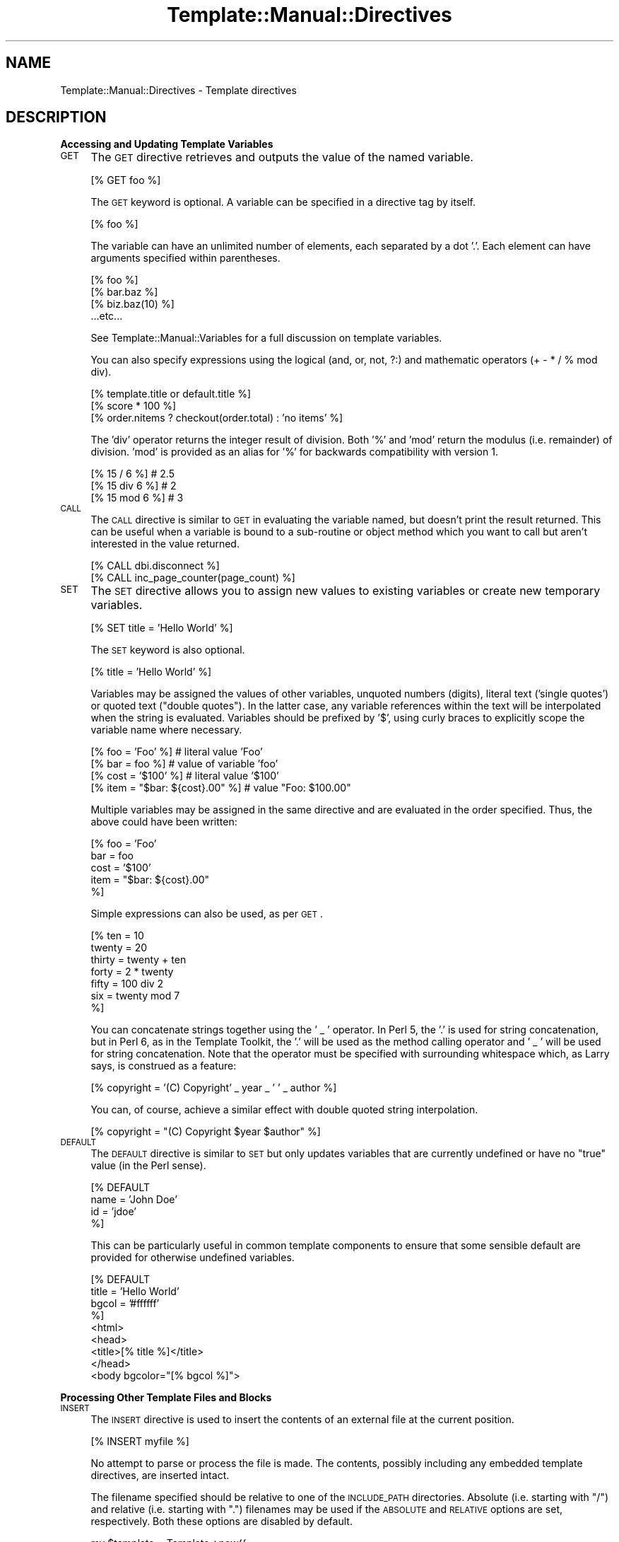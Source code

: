 .\" Automatically generated by Pod::Man 2.12 (Pod::Simple 3.05)
.\"
.\" Standard preamble:
.\" ========================================================================
.de Sh \" Subsection heading
.br
.if t .Sp
.ne 5
.PP
\fB\\$1\fR
.PP
..
.de Sp \" Vertical space (when we can't use .PP)
.if t .sp .5v
.if n .sp
..
.de Vb \" Begin verbatim text
.ft CW
.nf
.ne \\$1
..
.de Ve \" End verbatim text
.ft R
.fi
..
.\" Set up some character translations and predefined strings.  \*(-- will
.\" give an unbreakable dash, \*(PI will give pi, \*(L" will give a left
.\" double quote, and \*(R" will give a right double quote.  \*(C+ will
.\" give a nicer C++.  Capital omega is used to do unbreakable dashes and
.\" therefore won't be available.  \*(C` and \*(C' expand to `' in nroff,
.\" nothing in troff, for use with C<>.
.tr \(*W-
.ds C+ C\v'-.1v'\h'-1p'\s-2+\h'-1p'+\s0\v'.1v'\h'-1p'
.ie n \{\
.    ds -- \(*W-
.    ds PI pi
.    if (\n(.H=4u)&(1m=24u) .ds -- \(*W\h'-12u'\(*W\h'-12u'-\" diablo 10 pitch
.    if (\n(.H=4u)&(1m=20u) .ds -- \(*W\h'-12u'\(*W\h'-8u'-\"  diablo 12 pitch
.    ds L" ""
.    ds R" ""
.    ds C` ""
.    ds C' ""
'br\}
.el\{\
.    ds -- \|\(em\|
.    ds PI \(*p
.    ds L" ``
.    ds R" ''
'br\}
.\"
.\" If the F register is turned on, we'll generate index entries on stderr for
.\" titles (.TH), headers (.SH), subsections (.Sh), items (.Ip), and index
.\" entries marked with X<> in POD.  Of course, you'll have to process the
.\" output yourself in some meaningful fashion.
.if \nF \{\
.    de IX
.    tm Index:\\$1\t\\n%\t"\\$2"
..
.    nr % 0
.    rr F
.\}
.\"
.\" Accent mark definitions (@(#)ms.acc 1.5 88/02/08 SMI; from UCB 4.2).
.\" Fear.  Run.  Save yourself.  No user-serviceable parts.
.    \" fudge factors for nroff and troff
.if n \{\
.    ds #H 0
.    ds #V .8m
.    ds #F .3m
.    ds #[ \f1
.    ds #] \fP
.\}
.if t \{\
.    ds #H ((1u-(\\\\n(.fu%2u))*.13m)
.    ds #V .6m
.    ds #F 0
.    ds #[ \&
.    ds #] \&
.\}
.    \" simple accents for nroff and troff
.if n \{\
.    ds ' \&
.    ds ` \&
.    ds ^ \&
.    ds , \&
.    ds ~ ~
.    ds /
.\}
.if t \{\
.    ds ' \\k:\h'-(\\n(.wu*8/10-\*(#H)'\'\h"|\\n:u"
.    ds ` \\k:\h'-(\\n(.wu*8/10-\*(#H)'\`\h'|\\n:u'
.    ds ^ \\k:\h'-(\\n(.wu*10/11-\*(#H)'^\h'|\\n:u'
.    ds , \\k:\h'-(\\n(.wu*8/10)',\h'|\\n:u'
.    ds ~ \\k:\h'-(\\n(.wu-\*(#H-.1m)'~\h'|\\n:u'
.    ds / \\k:\h'-(\\n(.wu*8/10-\*(#H)'\z\(sl\h'|\\n:u'
.\}
.    \" troff and (daisy-wheel) nroff accents
.ds : \\k:\h'-(\\n(.wu*8/10-\*(#H+.1m+\*(#F)'\v'-\*(#V'\z.\h'.2m+\*(#F'.\h'|\\n:u'\v'\*(#V'
.ds 8 \h'\*(#H'\(*b\h'-\*(#H'
.ds o \\k:\h'-(\\n(.wu+\w'\(de'u-\*(#H)/2u'\v'-.3n'\*(#[\z\(de\v'.3n'\h'|\\n:u'\*(#]
.ds d- \h'\*(#H'\(pd\h'-\w'~'u'\v'-.25m'\f2\(hy\fP\v'.25m'\h'-\*(#H'
.ds D- D\\k:\h'-\w'D'u'\v'-.11m'\z\(hy\v'.11m'\h'|\\n:u'
.ds th \*(#[\v'.3m'\s+1I\s-1\v'-.3m'\h'-(\w'I'u*2/3)'\s-1o\s+1\*(#]
.ds Th \*(#[\s+2I\s-2\h'-\w'I'u*3/5'\v'-.3m'o\v'.3m'\*(#]
.ds ae a\h'-(\w'a'u*4/10)'e
.ds Ae A\h'-(\w'A'u*4/10)'E
.    \" corrections for vroff
.if v .ds ~ \\k:\h'-(\\n(.wu*9/10-\*(#H)'\s-2\u~\d\s+2\h'|\\n:u'
.if v .ds ^ \\k:\h'-(\\n(.wu*10/11-\*(#H)'\v'-.4m'^\v'.4m'\h'|\\n:u'
.    \" for low resolution devices (crt and lpr)
.if \n(.H>23 .if \n(.V>19 \
\{\
.    ds : e
.    ds 8 ss
.    ds o a
.    ds d- d\h'-1'\(ga
.    ds D- D\h'-1'\(hy
.    ds th \o'bp'
.    ds Th \o'LP'
.    ds ae ae
.    ds Ae AE
.\}
.rm #[ #] #H #V #F C
.\" ========================================================================
.\"
.IX Title "Template::Manual::Directives 3"
.TH Template::Manual::Directives 3 "2007-04-27" "perl v5.8.8" "User Contributed Perl Documentation"
.\" For nroff, turn off justification.  Always turn off hyphenation; it makes
.\" way too many mistakes in technical documents.
.if n .ad l
.nh
.SH "NAME"
Template::Manual::Directives \- Template directives
.SH "DESCRIPTION"
.IX Header "DESCRIPTION"
.Sh "Accessing and Updating Template Variables"
.IX Subsection "Accessing and Updating Template Variables"
.IP "\s-1GET\s0" 4
.IX Item "GET"
The \s-1GET\s0 directive retrieves and outputs the value of the named variable.
.Sp
.Vb 1
\&    [% GET foo %]
.Ve
.Sp
The \s-1GET\s0 keyword is optional.  A variable can be specified in a directive
tag by itself.
.Sp
.Vb 1
\&    [% foo %]
.Ve
.Sp
The variable can have an unlimited number of elements, each separated
by a dot '.'.  Each element can have arguments specified within
parentheses.
.Sp
.Vb 4
\&    [% foo %]
\&    [% bar.baz %]
\&    [% biz.baz(10) %]
\&    ...etc...
.Ve
.Sp
See Template::Manual::Variables for a full discussion on template
variables.
.Sp
You can also specify expressions using the logical (and, or, not, ?:) and
mathematic operators (+ \- * / % mod div).
.Sp
.Vb 1
\&    [% template.title or default.title %]
\&
\&    [% score * 100 %]
\&
\&    [% order.nitems ? checkout(order.total) : 'no items' %]
.Ve
.Sp
The 'div' operator returns the integer result of division.  Both '%' and 
\&'mod' return the modulus (i.e. remainder) of division.  'mod' is provided
as an alias for '%' for backwards compatibility with version 1.
.Sp
.Vb 3
\&    [% 15 / 6 %]            # 2.5
\&    [% 15 div 6 %]          # 2
\&    [% 15 mod 6 %]          # 3
.Ve
.IP "\s-1CALL\s0" 4
.IX Item "CALL"
The \s-1CALL\s0 directive is similar to \s-1GET\s0 in evaluating the variable named,
but doesn't print the result returned.  This can be useful when a
variable is bound to a sub-routine or object method which you want to
call but aren't interested in the value returned.
.Sp
.Vb 1
\&    [% CALL dbi.disconnect %]
\&
\&    [% CALL inc_page_counter(page_count) %]
.Ve
.IP "\s-1SET\s0" 4
.IX Item "SET"
The \s-1SET\s0 directive allows you to assign new values to existing variables
or create new temporary variables.
.Sp
.Vb 1
\&    [% SET title = 'Hello World' %]
.Ve
.Sp
The \s-1SET\s0 keyword is also optional.
.Sp
.Vb 1
\&    [% title = 'Hello World' %]
.Ve
.Sp
Variables may be assigned the values of other variables, unquoted
numbers (digits), literal text ('single quotes') or quoted text
(\*(L"double quotes\*(R").  In the latter case, any variable references within
the text will be interpolated when the string is evaluated.  Variables
should be prefixed by '$', using curly braces to explicitly scope
the variable name where necessary.
.Sp
.Vb 4
\&    [% foo  = 'Foo'  %]               # literal value 'Foo'
\&    [% bar  =  foo   %]               # value of variable 'foo'
\&    [% cost = '$100' %]               # literal value '$100'
\&    [% item = "$bar: ${cost}.00" %]   # value "Foo: $100.00"
.Ve
.Sp
Multiple variables may be assigned in the same directive and are 
evaluated in the order specified.  Thus, the above could have been 
written:
.Sp
.Vb 5
\&    [% foo  = 'Foo'
\&       bar  = foo
\&       cost = '$100'
\&       item = "$bar: ${cost}.00"
\&    %]
.Ve
.Sp
Simple expressions can also be used, as per \s-1GET\s0.
.Sp
.Vb 7
\&    [% ten    = 10 
\&       twenty = 20
\&       thirty = twenty + ten
\&       forty  = 2 * twenty 
\&       fifty  = 100 div 2
\&       six    = twenty mod 7
\&    %]
.Ve
.Sp
You can concatenate strings together using the ' _ ' operator.  In Perl 5,
the '.' is used for string concatenation, but in Perl 6, as in the Template
Toolkit, the '.' will be used as the method calling operator and ' _ ' will
be used for string concatenation.  Note that the operator must be 
specified with surrounding whitespace which, as Larry says, is construed as
a feature:
.Sp
.Vb 1
\&    [% copyright = '(C) Copyright' _ year _ ' ' _ author %]
.Ve
.Sp
You can, of course, achieve a similar effect with double quoted string 
interpolation.
.Sp
.Vb 1
\&    [% copyright = "(C) Copyright $year $author" %]
.Ve
.IP "\s-1DEFAULT\s0" 4
.IX Item "DEFAULT"
The \s-1DEFAULT\s0 directive is similar to \s-1SET\s0 but only updates variables 
that are currently undefined or have no \*(L"true\*(R" value (in the Perl
sense).
.Sp
.Vb 4
\&    [% DEFAULT
\&       name = 'John Doe'
\&       id   = 'jdoe'
\&    %]
.Ve
.Sp
This can be particularly useful in common template components to
ensure that some sensible default are provided for otherwise 
undefined variables.
.Sp
.Vb 8
\&    [% DEFAULT 
\&       title = 'Hello World'
\&       bgcol = '#ffffff'
\&    %]
\&    <html>
\&    <head>
\&    <title>[% title %]</title>
\&    </head>
\&
\&    <body bgcolor="[% bgcol %]">
.Ve
.Sh "Processing Other Template Files and Blocks"
.IX Subsection "Processing Other Template Files and Blocks"
.IP "\s-1INSERT\s0" 4
.IX Item "INSERT"
The \s-1INSERT\s0 directive is used to insert the contents of an external file
at the current position.
.Sp
.Vb 1
\&    [% INSERT myfile %]
.Ve
.Sp
No attempt to parse or process the file is made.  The contents,
possibly including any embedded template directives, are inserted
intact.
.Sp
The filename specified should be relative to one of the \s-1INCLUDE_PATH\s0
directories.  Absolute (i.e. starting with \f(CW\*(C`/\*(C'\fR) and relative
(i.e. starting with \f(CW\*(C`.\*(C'\fR) filenames may be used if the \s-1ABSOLUTE\s0 and
\&\s-1RELATIVE\s0 options are set, respectively.  Both these options are
disabled by default.
.Sp
.Vb 3
\&    my $template = Template\->new({
\&        INCLUDE_PATH => '/here:/there',
\&    });
\&
\&    $template\->process('myfile');
.Ve
.Sp
\&'myfile':
.Sp
.Vb 3
\&    [% INSERT foo %]            # looks for /here/foo then /there/foo
\&    [% INSERT /etc/passwd %]    # file error: ABSOLUTE not set
\&    [% INSERT ../secret %]      # file error: RELATIVE not set
.Ve
.Sp
For convenience, the filename does not need to be quoted as long as it
contains only alphanumeric characters, underscores, dots or forward
slashes.  Names containing any other characters should be quoted.
.Sp
.Vb 2
\&    [% INSERT misc/legalese.txt            %]
\&    [% INSERT 'dos98/Program Files/stupid' %]
.Ve
.Sp
To evaluate a variable to specify a filename, you should explicitly
prefix it with a '$' or use double-quoted string interpolation.
.Sp
.Vb 3
\&    [% language = 'en'
\&       legalese = 'misc/legalese.txt' 
\&    %]
\&
\&    [% INSERT $legalese %]              # 'misc/legalese.txt'
\&    [% INSERT "$language/$legalese" %]  # 'en/misc/legalese.txt'
.Ve
.Sp
Multiple files can be specified using '+' as a delimiter.  All files
should be unquoted names or quoted strings.  Any variables should be
interpolated into double-quoted strings.
.Sp
.Vb 2
\&    [% INSERT legalese.txt + warning.txt %]
\&    [% INSERT  "$legalese" + warning.txt %]  # requires quoting
.Ve
.IP "\s-1INCLUDE\s0" 4
.IX Item "INCLUDE"
The \s-1INCLUDE\s0 directive is used to process and include the output of
another template file or block.
.Sp
.Vb 1
\&    [% INCLUDE header %]
.Ve
.Sp
If a \s-1BLOCK\s0 of the specified name is defined in the same file, or in a file 
from which the current template has been called (i.e. a parent template) 
then it will be used in preference to any file of the same name.
.Sp
.Vb 1
\&    [% INCLUDE table %]             # uses BLOCK defined below
\&
\&    [% BLOCK table %]
\&       <table>
\&       ...
\&       </table>
\&    [% END %]
.Ve
.Sp
If a \s-1BLOCK\s0 definition is not currently visible then the template name
should be a file relative to one of the \s-1INCLUDE_PATH\s0 directories, or
an absolute or relative file name if the \s-1ABSOLUTE/RELATIVE\s0 options are
appropriately enabled.  The \s-1INCLUDE\s0 directive automatically quotes the
filename specified, as per \s-1INSERT\s0 described above.  When a variable
contains the name of the template for the \s-1INCLUDE\s0 directive, it should
be explicitly prefixed by '$' or double-quoted
.Sp
.Vb 4
\&    [% myheader = 'my/misc/header' %]
\&    [% INCLUDE   myheader  %]            # 'myheader'
\&    [% INCLUDE  $myheader  %]            # 'my/misc/header'
\&    [% INCLUDE "$myheader" %]            # 'my/misc/header'
.Ve
.Sp
Any template directives embedded within the file will be processed
accordingly.  All variables currently defined will be visible and 
accessible from within the included template.
.Sp
.Vb 4
\&    [% title = 'Hello World' %]
\&    [% INCLUDE header %]
\&    <body>
\&    ...
.Ve
.Sp
\&'header':
.Sp
.Vb 2
\&    <html>
\&    <title>[% title %]</title>
.Ve
.Sp
output:
.Sp
.Vb 4
\&    <html>
\&    <title>Hello World</title>
\&    <body>
\&    ...
.Ve
.Sp
Local variable definitions may be specified after the template name,
temporarily masking any existing variables.  Insignificant whitespace
is ignored within directives so you can add variable definitions on the
same line, the next line or split across several line with comments
interspersed, if you prefer.
.Sp
.Vb 1
\&    [% INCLUDE table %]
\&
\&    [% INCLUDE table title="Active Projects" %]
\&
\&    [% INCLUDE table 
\&         title   = "Active Projects" 
\&         bgcolor = "#80ff00"    # chartreuse
\&         border  = 2
\&    %]
.Ve
.Sp
The \s-1INCLUDE\s0 directive localises (i.e. copies) all variables before
processing the template.  Any changes made within the included
template will not affect variables in the including template.
.Sp
.Vb 1
\&    [% foo = 10 %]
\&
\&    foo is originally [% foo %]
\&    [% INCLUDE bar %]
\&    foo is still [% foo %]
\&
\&    [% BLOCK bar %]
\&       foo was [% foo %]
\&       [% foo = 20 %]
\&       foo is now [% foo %]
\&    [% END %]
.Ve
.Sp
output:
    foo is originally 10
       foo was 10
       foo is now 20
    foo is still 10
.Sp
Technical Note: the localisation of the stash (that is, the process by
which variables are copied before an \s-1INCLUDE\s0 to prevent being
overwritten) is only skin deep.  The top-level variable namespace
(hash) is copied, but no attempt is made to perform a deep-copy of
other structures (hashes, arrays, objects, etc.)  Therefore, a 'foo'
variable referencing a hash will be copied to create a new 'foo'
variable but which points to the same hash array.  Thus, if you update
compound variables (e.g. foo.bar) then you will change the original
copy, regardless of any stash localisation.  If you're not worried
about preserving variable values, or you trust the templates you're
including then you might prefer to use the \s-1PROCESS\s0 directive which is
faster by virtue of not performing any localisation.
.Sp
From version 2.04 onwards, you can specify dotted variables as \*(L"local\*(R"
variables to an \s-1INCLUDE\s0 directive.  However, be aware that because of
the localisation issues explained above (if you skipped the previous
Technical Note above then you might want to go back and read it or
skip this section too), the variables might not actualy be \*(L"local\*(R".
If the first element of the variable name already references a hash
array then the variable update will affect the original variable.
.Sp
.Vb 4
\&    [% foo = {
\&           bar = 'Baz'
\&       }
\&    %]
\&  
\&    [% INCLUDE somefile foo.bar='Boz' %]
\&
\&    [% foo.bar %]           # Boz
.Ve
.Sp
This behaviour can be a little unpredictable (and may well be improved
upon in a future version).  If you know what you're doing with it and 
you're sure that the variables in question are defined (nor not) as you 
expect them to be, then you can rely on this feature to implement some
powerful \*(L"global\*(R" data sharing techniques.  Otherwise, you might prefer
to steer well clear and always pass simple (undotted) variables as 
parameters to \s-1INCLUDE\s0 and other similar directives.
.Sp
If you want to process several templates in one go then you can 
specify each of their names (quoted or unquoted names only, no unquoted
\&'$variables') joined together by '+'.  The \s-1INCLUDE\s0 directive
will then process them in order.
.Sp
.Vb 3
\&    [% INCLUDE html/header + "site/$header" + site/menu
\&         title = "My Groovy Web Site"
\&    %]
.Ve
.Sp
The variable stash is localised once and then the templates specified
are processed in order, all within that same variable context.  This
makes it slightly faster than specifying several separate \s-1INCLUDE\s0
directives (because you only clone the variable stash once instead of
n times), but not quite as \*(L"safe\*(R" because any variable changes in the
first file will be visible in the second, third and so on.  This
might be what you want, of course, but then again, it might not.
.IP "\s-1PROCESS\s0" 4
.IX Item "PROCESS"
The \s-1PROCESS\s0 directive is similar to \s-1INCLUDE\s0 but does not perform any 
localisation of variables before processing the template.  Any changes
made to variables within the included template will be visible in the
including template.
.Sp
.Vb 1
\&    [% foo = 10 %]
\&
\&    foo is [% foo %]
\&    [% PROCESS bar %]
\&    foo is [% foo %]
\&
\&    [% BLOCK bar %]
\&       [% foo = 20 %]
\&       changed foo to [% foo %]
\&    [% END %]
.Ve
.Sp
output:
.Sp
.Vb 3
\&    foo is 10
\&       changed foo to 20
\&    foo is 20
.Ve
.Sp
Parameters may be specified in the \s-1PROCESS\s0 directive, but these too will 
become visible changes to current variable values.
.Sp
.Vb 6
\&    [% foo = 10 %]
\&    foo is [% foo %]
\&    [% PROCESS bar
\&       foo = 20 
\&    %]
\&    foo is [% foo %]
\&
\&    [% BLOCK bar %]
\&       this is bar, foo is [% foo %]
\&    [% END %]
.Ve
.Sp
output:
.Sp
.Vb 3
\&    foo is 10
\&       this is bar, foo is 20
\&    foo is 20
.Ve
.Sp
The \s-1PROCESS\s0 directive is slightly faster than \s-1INCLUDE\s0 because it
avoids the need to localise (i.e. copy) the variable stash before
processing the template.  As with \s-1INSERT\s0 and \s-1INCLUDE\s0, the first
parameter does not need to be quoted as long as it contains only
alphanumeric characters, underscores, periods or forward slashes.
A '$' prefix can be used to explicitly indicate a variable which 
should be interpolated to provide the template name:
.Sp
.Vb 3
\&    [% myheader = 'my/misc/header' %]
\&    [% PROCESS  myheader %]              # 'myheader'
\&    [% PROCESS $myheader %]              # 'my/misc/header'
.Ve
.Sp
As with \s-1INCLUDE\s0, multiple templates can be specified, delimited by
\&'+', and are processed in order.
.Sp
.Vb 1
\&    [% PROCESS html/header + my/header %]
.Ve
.IP "\s-1WRAPPER\s0" 4
.IX Item "WRAPPER"
It's not unusual to find yourself adding common headers and footers to 
pages or sub-sections within a page.  Something like this:
.Sp
.Vb 6
\&    [% INCLUDE section/header
\&       title = 'Quantum Mechanics'
\&    %]
\&       Quantum mechanics is a very interesting subject wish 
\&       should prove easy for the layman to fully comprehend.
\&    [% INCLUDE section/footer %]
\&
\&    [% INCLUDE section/header
\&       title = 'Desktop Nuclear Fusion for under $50'
\&    %]
\&       This describes a simple device which generates significant 
\&       sustainable electrical power from common tap water by process 
\&       of nuclear fusion.
\&    [% INCLUDE section/footer %]
.Ve
.Sp
The individual template components being included might look like these:
.Sp
section/header:
.Sp
.Vb 2
\&    <p>
\&    <h2>[% title %]</h2>
.Ve
.Sp
section/footer:
.Sp
.Vb 1
\&    </p>
.Ve
.Sp
The \s-1WRAPPER\s0 directive provides a way of simplifying this a little.  It
encloses a block up to a matching \s-1END\s0 directive, which is first
processed to generate some output.  This is then passed to the named
template file or \s-1BLOCK\s0 as the 'content' variable.
.Sp
.Vb 6
\&    [% WRAPPER section
\&       title = 'Quantum Mechanics'
\&    %]
\&       Quantum mechanics is a very interesting subject wish 
\&       should prove easy for the layman to fully comprehend.
\&    [% END %]
\&
\&    [% WRAPPER section
\&       title = 'Desktop Nuclear Fusion for under $50'
\&    %]
\&       This describes a simple device which generates significant 
\&       sustainable electrical power from common tap water by process 
\&       of nuclear fusion.
\&    [% END %]
.Ve
.Sp
The single 'section' template can then be defined as:
.Sp
.Vb 4
\&    <p>
\&    <h2>[% title %]</h2>
\&    [% content %]
\&    </p>
.Ve
.Sp
Like other block directives, it can be used in side-effect notation:
.Sp
.Vb 1
\&    [% INSERT legalese.txt WRAPPER big_bold_table %]
.Ve
.Sp
It's also possible to specify multiple templates to a \s-1WRAPPER\s0 directive.
The specification order indicates outermost to innermost wrapper templates.
For example, given the following template block definitions:
.Sp
.Vb 2
\&    [% BLOCK bold   %]<b>[% content %]</b>[% END %]
\&    [% BLOCK italic %]<i>[% content %]</i>[% END %]
.Ve
.Sp
the directive
.Sp
.Vb 1
\&    [% WRAPPER bold+italic %]Hello World[% END %]
.Ve
.Sp
would generate the following output:
.Sp
.Vb 1
\&    <b><i>Hello World</i></b>
.Ve
.IP "\s-1BLOCK\s0" 4
.IX Item "BLOCK"
The \s-1BLOCK\s0 ... \s-1END\s0 construct can be used to define template component
blocks which can be processed with the \s-1INCLUDE\s0, \s-1PROCESS\s0 and \s-1WRAPPER\s0
directives.
.Sp
.Vb 3
\&    [% BLOCK tabrow %]
\&    <tr><td>[% name %]<td><td>[% email %]</td></tr>
\&    [% END %]
\&
\&    <table>
\&    [% PROCESS tabrow  name='Fred'  email='fred@nowhere.com' %]
\&    [% PROCESS tabrow  name='Alan'  email='alan@nowhere.com' %]
\&    </table>
.Ve
.Sp
A \s-1BLOCK\s0 definition can be used before it is defined, as long as the
definition resides in the same file.  The block definition itself does
not generate any output.
.Sp
.Vb 1
\&    [% PROCESS tmpblk %]
\&
\&    [% BLOCK tmpblk %] This is OK [% END %]
.Ve
.Sp
You can use an anonymous \s-1BLOCK\s0 to capture the output of a template
fragment.
.Sp
.Vb 8
\&    [% julius = BLOCK %]
\&       And Caesar's spirit, ranging for revenge,
\&       With Ate by his side come hot from hell,
\&       Shall in these confines with a monarch's voice
\&       Cry  'Havoc', and let slip the dogs of war;
\&       That this foul deed shall smell above the earth
\&       With carrion men, groaning for burial.
\&    [% END %]
.Ve
.Sp
Like a named block, it can contain any other template directives which 
are processed when the block is defined.  The output generated by the 
block is then assigned to the variable 'julius'.
.Sp
Anonymous BLOCKs can also be used to define block macros.  The
enclosing block is processed each time the macro is called.
.Sp
.Vb 3
\&    [% MACRO locate BLOCK %]
\&       The [% animal %] sat on the [% place %].
\&    [% END %]
\&
\&    [% locate(animal='cat', place='mat') %]    # The cat sat on the mat
\&    [% locate(animal='dog', place='log') %]    # The dog sat on the log
.Ve
.Sh "Conditional Processing"
.IX Subsection "Conditional Processing"
.IP "\s-1IF\s0 / \s-1UNLESS\s0 / \s-1ELSIF\s0 / \s-1ELSE\s0" 4
.IX Item "IF / UNLESS / ELSIF / ELSE"
The \s-1IF\s0 and \s-1UNLESS\s0 directives can be used to process or ignore a
block based on some run-time condition.
.Sp
.Vb 3
\&    [% IF frames %]
\&       [% INCLUDE frameset %]
\&    [% END %]
\&
\&    [% UNLESS text_mode %]
\&       [% INCLUDE biglogo %]
\&    [% END %]
.Ve
.Sp
Multiple conditions may be joined with \s-1ELSIF\s0 and/or \s-1ELSE\s0 blocks.
.Sp
.Vb 9
\&    [% IF age < 10 %]
\&       Hello [% name %], does your mother know you're 
\&       using her AOL account?
\&    [% ELSIF age < 18 %]
\&       Sorry, you're not old enough to enter 
\&       (and too dumb to lie about your age)
\&    [% ELSE %]
\&       Welcome [% name %].
\&    [% END %]
.Ve
.Sp
The following conditional and boolean operators may be used:
.Sp
.Vb 1
\&    == != < <= > >= && || ! and or not
.Ve
.Sp
Conditions may be arbitrarily complex and are evaluated with the same
precedence as in Perl.  Parenthesis may be used to explicitly
determine evaluation order.
.Sp
.Vb 6
\&    # ridiculously contrived complex example
\&    [% IF (name == 'admin' || uid <= 0) && mode == 'debug' %]
\&       I'm confused.
\&    [% ELSIF more > less %]
\&       That's more or less correct.
\&    [% END %]
.Ve
.Sp
The \f(CW\*(C`and\*(C'\fR, \f(CW\*(C`or\*(C'\fR and \f(CW\*(C`not\*(C'\fR operator are provided as aliases for
\&\f(CW\*(C`&&\*(C'\fR, \f(CW\*(C`||\*(C'\fR and \f(CW\*(C`!\*(C'\fR, respectively.  Unlike Perl, which treats 
\&\f(CW\*(C`and\*(C'\fR, \f(CW\*(C`or\*(C'\fR and \f(CW\*(C`not\*(C'\fR as separate, lower-precedence versions of the 
other operators, the Template Toolkit performs a straightforward substitution
of \f(CW\*(C`and\*(C'\fR for \f(CW\*(C`&&\*(C'\fR, and so on.  That means that \f(CW\*(C`and\*(C'\fR, \f(CW\*(C`or\*(C'\fR and \f(CW\*(C`not\*(C'\fR
have the same operator precedence as \f(CW\*(C`&&\*(C'\fR, \f(CW\*(C`||\*(C'\fR and \f(CW\*(C`!\*(C'\fR.
.IP "\s-1SWITCH\s0 / \s-1CASE\s0" 4
.IX Item "SWITCH / CASE"
The \s-1SWITCH\s0 / \s-1CASE\s0 construct can be used to perform a multi-way
conditional test.  The \s-1SWITCH\s0 directive expects an expression which is
first evaluated and then compared against each \s-1CASE\s0 statement in turn.
Each \s-1CASE\s0 directive should contain a single value or a list of values
which should match.  \s-1CASE\s0 may also be left blank or written as [% \s-1CASE\s0
\&\s-1DEFAULT\s0 %] to specify a default match.  Only one \s-1CASE\s0 matches, there
is no drop-through between \s-1CASE\s0 statements.
.Sp
.Vb 10
\&    [% SWITCH myvar %]
\&    [% CASE value1 %]
\&       ...
\&    [% CASE [ value2 value3 ] %]   # multiple values
\&       ...
\&    [% CASE myhash.keys %]         # ditto
\&       ...
\&    [% CASE %]                     # default
\&       ...
\&    [% END %]
.Ve
.Sh "Loop Processing"
.IX Subsection "Loop Processing"
.IP "\s-1FOREACH\s0" 4
.IX Item "FOREACH"
The \s-1FOREACH\s0 directive will iterate through the items in a list, processing
the enclosed block for each one.
.Sp
.Vb 4
\&    my $vars = {
\&        foo   => 'Foo',
\&        items => [ 'one', 'two', 'three' ],
\&    };
.Ve
.Sp
template:
.Sp
.Vb 4
\&    Things:
\&    [% FOREACH thing = [ foo 'Bar' "$foo Baz" ] %]
\&       * [% thing %]
\&    [% END %]
\&  
\&    Items:
\&    [% FOREACH i = items %]
\&       * [% i %]
\&    [% END %]
\&  
\&    Stuff:
\&    [% stuff = [ foo "$foo Bar" ] %]
\&    [% FOREACH s = stuff %]
\&       * [% s %]
\&    [% END %]
.Ve
.Sp
output:
.Sp
.Vb 4
\&    Things:
\&      * Foo
\&      * Bar
\&      * Foo Baz
\&  
\&    Items:
\&      * one
\&      * two
\&      * three
\&  
\&    Stuff:
\&      * Foo
\&      * Foo Bar
.Ve
.Sp
You can use also use '\s-1IN\s0' instead of '=' if you prefer.
.Sp
.Vb 1
\&    [% FOREACH crook IN government %]
.Ve
.Sp
When the \s-1FOREACH\s0 directive is used without specifying a target variable, 
any iterated values which are hash references will be automatically 
imported.
.Sp
.Vb 6
\&    [% userlist = [
\&          { id => 'tom',   name => 'Thomas'  },
\&          { id => 'dick',  name => 'Richard'  },
\&          { id => 'larry', name => 'Lawrence' },
\&       ]
\&    %]
\&
\&    [% FOREACH user IN userlist %]
\&       [% user.id %] [% user.name %]
\&    [% END %]
.Ve
.Sp
short form:
.Sp
.Vb 3
\&    [% FOREACH userlist %]
\&       [% id %] [% name %]
\&    [% END %]
.Ve
.Sp
Note that this particular usage creates a localised variable context
to prevent the imported hash keys from overwriting any existing
variables.  The imported definitions and any other variables defined
in such a \s-1FOREACH\s0 loop will be lost at the end of the loop, when the 
previous context and variable values are restored.
.Sp
However, under normal operation, the loop variable remains in scope
after the \s-1FOREACH\s0 loop has ended (caveat: overwriting any variable
previously in scope). This is useful as the loop variable is secretly
an iterator object (see below) and can be used to analyse the last
entry processed by the loop.
.Sp
The \s-1FOREACH\s0 directive can also be used to iterate through the entries
in a hash array.  Each entry in the hash is returned in sorted order
(based on the key) as a hash array containing 'key' and 'value' items.
.Sp
.Vb 6
\&    [% users = {
\&         tom   => 'Thomas',
\&         dick  => 'Richard',
\&         larry => 'Lawrence',
\&       }
\&    %]
\&
\&    [% FOREACH u IN users %]
\&       * [% u.key %] : [% u.value %]
\&    [% END %]
.Ve
.Sp
Output:
.Sp
.Vb 3
\&       * dick : Richard
\&       * larry : Lawrence
\&       * tom : Thomas
.Ve
.Sp
The \s-1NEXT\s0 directive starts the next iteration in the \s-1FOREACH\s0 loop.
.Sp
.Vb 4
\&    [% FOREACH user IN userlist %]
\&       [% NEXT IF user.isguest %]
\&       Name: [% user.name %]    Email: [% user.email %]
\&    [% END %]
.Ve
.Sp
The \s-1LAST\s0 directive can be used to prematurely exit the loop.  \s-1BREAK\s0 is
also provided as an alias for \s-1LAST\s0.
.Sp
.Vb 4
\&    [% FOREACH match IN results.nsort('score').reverse %]
\&       [% LAST IF match.score < 50 %]
\&       [% match.score %] : [% match.url %]
\&    [% END %]
.Ve
.Sp
The \s-1FOREACH\s0 directive is implemented using the Template::Iterator
module.  A reference to the iterator object for a \s-1FOREACH\s0 directive is
implicitly available in the 'loop' variable.  The following methods 
can be called on the 'loop' iterator.
.Sp
.Vb 8
\&    size()      number of elements in the list
\&    max()       index number of last element (size \- 1)
\&    index()     index of current iteration from 0 to max()
\&    count()     iteration counter from 1 to size() (i.e. index() + 1)
\&    first()     true if the current iteration is the first
\&    last()      true if the current iteration is the last
\&    prev()      return the previous item in the list
\&    next()      return the next item in the list
.Ve
.Sp
See Template::Iterator for further details.
.Sp
Example:
.Sp
.Vb 5
\&    [% FOREACH item IN [ 'foo', 'bar', 'baz' ] \-%]
\&       [%\- "<ul>\en" IF loop.first %]
\&       <li>[% loop.count %]/[% loop.size %]: [% item %]
\&       [%\- "</ul>\en" IF loop.last %]
\&    [% END %]
.Ve
.Sp
Output:
.Sp
.Vb 5
\&    <ul>
\&    <li>1/3: foo
\&    <li>2/3: bar
\&    <li>3/3: baz
\&    </ul>
.Ve
.Sp
Note that the \fInumber()\fR method is supported as an alias for \fIcount()\fR for
backwards compatibility but may be deprecated in some future version.
.Sp
Nested loops will work as expected, with the 'loop' variable correctly 
referencing the innermost loop and being restored to any previous 
value (i.e. an outer loop) at the end of the loop.
.Sp
.Vb 3
\&    [% FOREACH group IN grouplist;
\&           # loop => group iterator
\&           "Groups:\en" IF loop.first;
\&
\&           FOREACH user IN group.userlist;
\&               # loop => user iterator
\&               "$loop.count: $user.name\en";
\&           END;
\&
\&           # loop => group iterator
\&           "End of Groups\en" IF loop.last;
\&       END 
\&    %]
.Ve
.Sp
The 'iterator' plugin can also be used to explicitly create an
iterator object.  This can be useful within nested loops where you
need to keep a reference to the outer iterator within the inner loop.
The iterator plugin effectively allows you to create an iterator by a
name other than 'loop'.  See Template::Plugin::Iterator for further
details.
.Sp
.Vb 1
\&    [% USE giter = iterator(grouplist) %]
\&
\&    [% FOREACH group IN giter %]
\&       [% FOREACH user IN group.userlist %]
\&             user #[% loop.count %] in
\&             group [% giter.count %] is
\&             named [% user.name %]
\&       [% END %]
\&    [% END %]
.Ve
.IP "\s-1WHILE\s0" 4
.IX Item "WHILE"
The \s-1WHILE\s0 directive can be used to repeatedly process a template block
while a conditional expression evaluates true.  The expression may 
be arbitrarily complex as per \s-1IF\s0 / \s-1UNLESS\s0.
.Sp
.Vb 4
\&    [% WHILE total < 100 %]
\&       ...
\&       [% total = calculate_new_total %]
\&    [% END %]
.Ve
.Sp
An assignment can be enclosed in parenthesis to evaluate the assigned
value.
.Sp
.Vb 3
\&    [% WHILE (user = get_next_user_record) %]
\&       [% user.name %]
\&    [% END %]
.Ve
.Sp
The \s-1NEXT\s0 directive can be used to start the next iteration of a 
\&\s-1WHILE\s0 loop and \s-1BREAK\s0 can be used to exit the loop, both as per \s-1FOREACH\s0.
.Sp
The Template Toolkit uses a failsafe counter to prevent runaway \s-1WHILE\s0
loops which would otherwise never terminate.  If the loop exceeds 1000
iterations then an 'undef' exception will be thrown, reporting the
error:
.Sp
.Vb 1
\&    WHILE loop terminated (> 1000 iterations)
.Ve
.Sp
The \f(CW$Template::Directive::WHILE_MAX\fR variable controls this behaviour
and can be set to a higher value if necessary.
.Sh "Filters, Plugins, Macros and Perl"
.IX Subsection "Filters, Plugins, Macros and Perl"
.IP "\s-1FILTER\s0" 4
.IX Item "FILTER"
The \s-1FILTER\s0 directive can be used to post-process the output of a
block.  A number of standard filters are provided with the Template
Toolkit.  The 'html' filter, for example, escapes the '<', '>'
and '&' characters to prevent them from being interpreted as \s-1HTML\s0 tags
or entity reference markers.
.Sp
.Vb 4
\&    [% FILTER html %]
\&       HTML text may have < and > characters embedded
\&       which you want converted to the correct HTML entities.
\&    [% END %]
.Ve
.Sp
output:
.Sp
.Vb 2
\&       HTML text may have &lt; and &gt; characters embedded
\&       which you want converted to the correct HTML entities.
.Ve
.Sp
The \s-1FILTER\s0 directive can also follow various other non-block directives.
For example:
.Sp
.Vb 1
\&    [% INCLUDE mytext FILTER html %]
.Ve
.Sp
The '|' character can also be used as an alias for '\s-1FILTER\s0'.
.Sp
.Vb 1
\&    [% INCLUDE mytext | html %]
.Ve
.Sp
Multiple filters can be chained together and will be called in sequence.
.Sp
.Vb 1
\&    [% INCLUDE mytext FILTER html FILTER html_para %]
.Ve
.Sp
or
.Sp
.Vb 1
\&    [% INCLUDE mytext | html | html_para %]
.Ve
.Sp
Filters come in two flavours, known as 'static' or 'dynamic'.  A
static filter is a simple subroutine which accepts a text string as
the only argument and returns the modified text.  The 'html' filter is
an example of a static filter, implemented as:
.Sp
.Vb 9
\&    sub html_filter {
\&        my $text = shift;
\&        for ($text) {
\&            s/&/&amp;/g;
\&            s/</&lt;/g;
\&            s/>/&gt;/g;
\&        }
\&        return $text;
\&    }
.Ve
.Sp
Dynamic filters can accept arguments which are specified when the filter
is called from a template.  The 'repeat' filter is such an example, 
accepting a numerical argument which specifies the number of times
that the input text should be repeated.
.Sp
.Vb 1
\&    [% FILTER repeat(3) %]blah [% END %]
.Ve
.Sp
output:
.Sp
.Vb 1
\&    blah blah blah
.Ve
.Sp
These are implemented as filter 'factories'.  The factory subroutine
is passed a reference to the current Template::Context object along
with any additional arguments specified.  It should then return a
subroutine reference (e.g. a closure) which implements the filter.
The 'repeat' filter factory is implemented like this:
.Sp
.Vb 3
\&    sub repeat_filter_factory {
\&        my ($context, $iter) = @_;
\&        $iter = 1 unless defined $iter;
\&
\&        return sub {
\&            my $text = shift;
\&            $text = '' unless defined $text;
\&            return join('\en', $text) x $iter;
\&        }
\&    }
.Ve
.Sp
The \s-1FILTERS\s0 option, described in Template::Manual::Config, allows 
custom filters to be defined when a Template object is instantiated.  
The Template::Context \fIdefine_filter()\fR method allows further filters
to be defined at any time.
.Sp
When using a filter, it is possible to assign an alias to it for 
further use.  This is most useful for dynamic filters that you want 
to re-use with the same configuration.
.Sp
.Vb 3
\&    [% FILTER echo = repeat(2) %]
\&    Is there anybody out there?
\&    [% END %]
\&
\&    [% FILTER echo %]
\&    Mother, should I build a wall?
\&    [% END %]
.Ve
.Sp
Output:
.Sp
.Vb 2
\&    Is there anybody out there?
\&    Is there anybody out there?
\&
\&    Mother, should I build a wall?
\&    Mother, should I build a wall?
.Ve
.Sp
The \s-1FILTER\s0 directive automatically quotes the name of the filter.  As
with \s-1INCLUDE\s0 et al, you can use a variable to provide the name of the 
filter, prefixed by '$'.
.Sp
.Vb 4
\&    [% myfilter = 'html' %]
\&    [% FILTER $myfilter %]      # same as [% FILTER html %]
\&       ...
\&    [% END %]
.Ve
.Sp
A template variable can also be used to define a static filter
subroutine.  However, the Template Toolkit will automatically call any
subroutine bound to a variable and use the value returned.  Thus, the
above example could be implemented as:
.Sp
.Vb 3
\&    my $vars = {
\&        myfilter => sub { return 'html' },
\&    };
.Ve
.Sp
template:
.Sp
.Vb 3
\&    [% FILTER $myfilter %]      # same as [% FILTER html %]
\&       ...
\&    [% END %]
.Ve
.Sp
To define a template variable that evaluates to a subroutine reference
that can be used by the \s-1FILTER\s0 directive, you should create a
subroutine that, when called automatically by the Template Toolkit,
returns another subroutine reference which can then be used to perform
the filter operation.  Note that only static filters can be
implemented in this way.
.Sp
.Vb 3
\&    my $vars = {
\&        myfilter => sub { \e&my_filter_sub },
\&    };
\&
\&    sub my_filter_sub {
\&        my $text = shift;
\&        # do something
\&        return $text;
\&    }
.Ve
.Sp
template:
.Sp
.Vb 3
\&    [% FILTER $myfilter %]
\&       ...
\&    [% END %]
.Ve
.Sp
Alternately, you can bless a subroutine reference into a class (any
class will do) to fool the Template Toolkit into thinking it's an
object rather than a subroutine.  This will then bypass the automatic
\&\*(L"call-a-subroutine-to-return-a-value\*(R" magic.
.Sp
.Vb 3
\&    my $vars = {
\&        myfilter => bless(\e&my_filter_sub, 'anything_you_like'),
\&    };
.Ve
.Sp
template:
.Sp
.Vb 3
\&    [% FILTER $myfilter %]          
\&       ...
\&    [% END %]
.Ve
.Sp
Filters bound to template variables remain local to the variable
context in which they are defined.  That is, if you define a filter in
a \s-1PERL\s0 block within a template that is loaded via \s-1INCLUDE\s0, then the
filter definition will only exist until the end of that template when
the stash is delocalised, restoring the previous variable state.  If
you want to define a filter which persists for the lifetime of the
processor, or define additional dynamic filter factories, then you can
call the \fIdefine_filter()\fR method on the current Template::Context
object.
.Sp
See Template::Manual::Filters for a complete list of available filters,
their descriptions and examples of use.
.IP "\s-1USE\s0" 4
.IX Item "USE"
The \s-1USE\s0 directive can be used to load and initialise \*(L"plugin\*(R"
extension modules.
.Sp
.Vb 1
\&    [% USE myplugin %]
.Ve
.Sp
A plugin is a regular Perl module that conforms to a particular
object-oriented interface, allowing it to be loaded into and used
automatically by the Template Toolkit.  For details of this interface
and information on writing plugins, consult Template::Plugin.
.Sp
A number of standard plugins are included with the Template Toolkit
(see below and Template::Manual::Plugins).  The names of these
standard plugins are case insensitive.
.Sp
.Vb 3
\&    [% USE CGI   %]        # => Template::Plugin::CGI
\&    [% USE Cgi   %]        # => Template::Plugin::CGI
\&    [% USE cgi   %]        # => Template::Plugin::CGI
.Ve
.Sp
You can also define further plugins using the \s-1PLUGINS\s0 option.
.Sp
.Vb 6
\&    my $tt = Template\->new({
\&        PLUGINS => {
\&            foo => 'My::Plugin::Foo',
\&            bar => 'My::Plugin::Bar',
\&        },
\&    });
.Ve
.Sp
The recommended convention is to specify these plugin names in lower
case.  The Template Toolkit first looks for an exact case-sensitive
match and then tries the lower case conversion of the name specified.
.Sp
.Vb 1
\&    [% USE Foo %]      # look for 'Foo' then 'foo'
.Ve
.Sp
If you define all your \s-1PLUGINS\s0 with lower case names then they will be
located regardless of how the user specifies the name in the \s-1USE\s0
directive.  If, on the other hand, you define your \s-1PLUGINS\s0 with upper
or mixed case names then the name specified in the \s-1USE\s0 directive must
match the case exactly.
.Sp
If the plugin isn't defined in either the standard plugins
($Template::Plugins::STD_PLUGINS) or via the \s-1PLUGINS\s0 option, then 
the \s-1PLUGIN_BASE\s0 is searched.
.Sp
In this case the plugin name \fIis\fR case-sensitive.  It is appended to
each of the \s-1PLUGIN_BASE\s0 module namespaces in turn (default:
\&'Template::Plugin') to construct a full module name which it attempts
to locate and load.  Any periods, '.', in the name will be converted
to '::'.
.Sp
.Vb 2
\&    [% USE MyPlugin %]     #  => Template::Plugin::MyPlugin
\&    [% USE Foo.Bar  %]     #  => Template::Plugin::Foo::Bar
.Ve
.Sp
The \s-1LOAD_PERL\s0 option (disabled by default) provides a further way by
which external Perl modules may be loaded.  If a regular Perl module
(i.e. not a Template::Plugin::* or other module relative to some
\&\s-1PLUGIN_BASE\s0) supports an object-oriented interface and a \fInew()\fR
constructor then it can be loaded and instantiated automatically.  The
following trivial example shows how the IO::File module might be used.
.Sp
.Vb 1
\&    [% USE file = IO.File('/tmp/mydata') %]
\&
\&    [% WHILE (line = file.getline) %]
\&       <!\-\- [% line %] \-\->
\&    [% END %]
.Ve
.Sp
Any additional parameters supplied in parenthesis after the plugin
name will be also be passed to the \fInew()\fR constructor.  A reference to
the current Template::Context object is passed as the first
parameter.
.Sp
.Vb 1
\&    [% USE MyPlugin('foo', 123) %]
.Ve
.Sp
equivalent to:
.Sp
.Vb 1
\&    Template::Plugin::MyPlugin\->new($context, 'foo', 123);
.Ve
.Sp
The only exception to this is when a module is loaded via the
\&\s-1LOAD_PERL\s0 option.  In this case the \f(CW$context\fR reference is \fInot\fR
passed to the \fInew()\fR constructor.  This is based on the assumption that
the module is a regular Perl module rather than a Template Toolkit
plugin so isn't expecting a context reference and wouldn't know what
to do with it anyway.
.Sp
Named parameters may also be specified.  These are collated into a
hash which is passed by reference as the last parameter to the
constructor, as per the general code calling interface.
.Sp
.Vb 1
\&    [% USE url('/cgi\-bin/foo', mode='submit', debug=1) %]
.Ve
.Sp
equivalent to:
.Sp
.Vb 2
\&    Template::Plugin::URL\->new($context, '/cgi\-bin/foo'
\&                               { mode => 'submit', debug => 1 });
.Ve
.Sp
The plugin may represent any data type; a simple variable, hash, list or
code reference, but in the general case it will be an object reference.
Methods can be called on the object (or the relevant members of the
specific data type) in the usual way:
.Sp
.Vb 1
\&    [% USE table(mydata, rows=3) %]
\&
\&    [% FOREACH row = table.rows %]
\&       <tr>    
\&       [% FOREACH item = row %]
\&          <td>[% item %]</td>
\&       [% END %]
\&       </tr>
\&    [% END %]
.Ve
.Sp
An alternative name may be provided for the plugin by which it can be 
referenced:
.Sp
.Vb 1
\&    [% USE scores = table(myscores, cols=5) %]
\&
\&    [% FOREACH row = scores.rows %]
\&       ...
\&    [% END %]
.Ve
.Sp
You can use this approach to create multiple plugin objects with
different configurations.  This example shows how the 'format' plugin
is used to create sub-routines bound to variables for formatting text
as per \fIprintf()\fR.
.Sp
.Vb 2
\&    [% USE bold = format('<b>%s</b>') %]
\&    [% USE ital = format('<i>%s</i>') %]
\&
\&    [% bold('This is bold')   %]
\&    [% ital('This is italic') %]
.Ve
.Sp
Output:
.Sp
.Vb 2
\&    <b>This is bold</b>
\&    <i>This is italic</i>
.Ve
.Sp
This next example shows how the \s-1URL\s0 plugin can be used to build
dynamic URLs from a base part and optional query parameters.
.Sp
.Vb 3
\&    [% USE mycgi = URL('/cgi\-bin/foo.pl', debug=1) %]
\&    <a href="[% mycgi %]">...
\&    <a href="[% mycgi(mode='submit') %]"...
.Ve
.Sp
Output:
.Sp
.Vb 2
\&    <a href="/cgi\-bin/foo.pl?debug=1">...
\&    <a href="/cgi\-bin/foo.pl?mode=submit&debug=1">...
.Ve
.Sp
The \s-1CGI\s0 plugin is an example of one which delegates to another Perl
module.  In this this case, it is to Lincoln Stein's \s-1CGI\s0.pm module.
All of the methods provided by \s-1CGI\s0.pm are available via the plugin.
.Sp
.Vb 1
\&    [% USE CGI %]
\&
\&    [% CGI.start_form %]
\&
\&    [% CGI.checkbox_group(name   =>   'colours', 
\&                          values => [ 'red' 'green' 'blue' ])
\&    %]
\&
\&    [% CGI.popup_menu(name   =>   'items', 
\&                      values => [ 'foo' 'bar' 'baz' ])
\&    %]
\&
\&    [% CGI.end_form %]
.Ve
.Sp
Simon Matthews has written the \s-1DBI\s0 plugin which provides an interface
to Tim Bunce's \s-1DBI\s0 module (available from \s-1CPAN\s0).  Here's a short
example:
.Sp
.Vb 1
\&    [% USE DBI('DBI:mSQL:mydbname') %]
\&
\&    [% FOREACH user = DBI.query('SELECT * FROM users') %]
\&       [% user.id %] [% user.name %] [% user.etc.etc %]
\&    [% END %]
.Ve
.Sp
See Template::Manual::Plugins for more information on the plugins
distributed with the toolkit or available from \s-1CPAN\s0.
.IP "\s-1MACRO\s0" 4
.IX Item "MACRO"
The \s-1MACRO\s0 directive allows you to define a directive or directive block
which is then evaluated each time the macro is called.
.Sp
.Vb 1
\&    [% MACRO header INCLUDE header %]
.Ve
.Sp
Calling the macro as:
.Sp
.Vb 1
\&    [% header %]
.Ve
.Sp
is then equivalent to:
.Sp
.Vb 1
\&    [% INCLUDE header %]
.Ve
.Sp
Macros can be passed named parameters when called.  These values remain 
local to the macro.
.Sp
.Vb 1
\&    [% header(title='Hello World') %]
.Ve
.Sp
equivalent to:
.Sp
.Vb 1
\&    [% INCLUDE header title='Hello World' %]
.Ve
.Sp
A \s-1MACRO\s0 definition may include parameter names.  Values passed to the 
macros are then mapped to these local variables.  Other named parameters
may follow these.
.Sp
.Vb 1
\&    [% MACRO header(title) INCLUDE header %]
\&
\&    [% header('Hello World') %]
\&    [% header('Hello World', bgcol='#123456') %]
.Ve
.Sp
equivalent to:
.Sp
.Vb 2
\&    [% INCLUDE header title='Hello World' %]
\&    [% INCLUDE header title='Hello World' bgcol='#123456' %]
.Ve
.Sp
Here's another example, defining a macro for display numbers
in comma-delimited groups of 3, using the chunk and join virtual
method.
.Sp
.Vb 1
\&    [% MACRO number(n) GET n.chunk(\-3).join(',') %]
\&
\&    [% number(1234567) %]    # 1,234,567
.Ve
.Sp
A \s-1MACRO\s0 may precede any directive and must conform to the structure 
of the directive.
.Sp
.Vb 5
\&    [% MACRO header IF frames %]
\&       [% INCLUDE frames/header %]
\&    [% ELSE %]
\&       [% INCLUDE header %]
\&    [% END %]
\&
\&    [% header %]
.Ve
.Sp
A \s-1MACRO\s0 may also be defined as an anonymous \s-1BLOCK\s0.  The block will be
evaluated each time the macro is called.
.Sp
.Vb 3
\&    [% MACRO header BLOCK %]
\&       ...content...
\&    [% END %]
\&
\&    [% header %]
.Ve
.Sp
If you've got the \s-1EVAL_PERL\s0 option set, then you can even define a
\&\s-1MACRO\s0 as a \s-1PERL\s0 block (see below):
.Sp
.Vb 4
\&    [% MACRO triple(n) PERL %]
\&         my $n = $stash\->get('n');
\&         print $n * 3;
\&    [% END \-%]
.Ve
.IP "\s-1PERL\s0" 4
.IX Item "PERL"
(for the advanced reader)
.Sp
The \s-1PERL\s0 directive is used to mark the start of a block which contains
Perl code for evaluation.  The \s-1EVAL_PERL\s0 option must be enabled for Perl
code to be evaluated or a 'perl' exception will be thrown with the 
message '\s-1EVAL_PERL\s0 not set'.
.Sp
Perl code is evaluated in the Template::Perl package.  The \f(CW$context\fR
package variable contains a reference to the current Template::Context
object.  This can be used to access the functionality of the Template
Toolkit to process other templates, load plugins, filters, etc.
See Template::Context for further details.
.Sp
.Vb 3
\&    [% PERL %]
\&       print $context\->include('myfile');
\&    [% END %]
.Ve
.Sp
The \f(CW$stash\fR variable contains a reference to the top-level stash object
which manages template variables.  Through this, variable values can
be retrieved and updated.  See Template::Stash for further details.
.Sp
.Vb 4
\&    [% PERL %]
\&       $stash\->set(foo => 'bar');
\&       print "foo value: ", $stash\->get('foo');
\&    [% END %]
.Ve
.Sp
Output
    foo value: bar
.Sp
Output is generated from the \s-1PERL\s0 block by calling \fIprint()\fR.  Note that
the Template::Perl::PERLOUT handle is selected (tied to an output
buffer) instead of \s-1STDOUT\s0.
.Sp
.Vb 6
\&    [% PERL %]
\&       print "foo\en";                           # OK
\&       print PERLOUT "bar\en";                   # OK, same as above
\&       print Template::Perl::PERLOUT "baz\en";   # OK, same as above
\&       print STDOUT "qux\en";                    # WRONG!
\&    [% END %]
.Ve
.Sp
The \s-1PERL\s0 block may contain other template directives.  These are
processed before the Perl code is evaluated.
.Sp
.Vb 1
\&    [% name = 'Fred Smith' %]
\&
\&    [% PERL %]
\&       print "[% name %]\en";
\&    [% END %]
.Ve
.Sp
Thus, the Perl code in the above example is evaluated as:
.Sp
.Vb 1
\&    print "Fred Smith\en";
.Ve
.Sp
Exceptions may be thrown from within \s-1PERL\s0 blocks via \fIdie()\fR and will be
correctly caught by enclosing \s-1TRY\s0 blocks.
.Sp
.Vb 7
\&    [% TRY %]
\&       [% PERL %]
\&          die "nothing to live for\en";
\&       [% END %]
\&    [% CATCH %]
\&       error: [% error.info %]
\&    [% END %]
.Ve
.Sp
output:
       error: nothing to live for
.IP "\s-1RAWPERL\s0" 4
.IX Item "RAWPERL"
(for the very advanced reader)
.Sp
The Template Toolkit parser reads a source template and generates the
text of a Perl subroutine as output.  It then uses \fIeval()\fR to evaluate
it into a subroutine reference.  This subroutine is then called to
process the template, passing a reference to the current
Template::Context object through which the functionality of the
Template Toolkit can be accessed.  The subroutine reference can be
cached, allowing the template to be processed repeatedly without
requiring any further parsing.
.Sp
For example, a template such as:
.Sp
.Vb 3
\&    [% PROCESS header %]
\&    The [% animal %] sat on the [% location %]
\&    [% PROCESS footer %]
.Ve
.Sp
is converted into the following Perl subroutine definition:
.Sp
.Vb 5
\&    sub {
\&        my $context = shift;
\&        my $stash   = $context\->stash;
\&        my $output  = '';
\&        my $error;
\&        
\&        eval { BLOCK: {
\&            $output .=  $context\->process('header');
\&            $output .=  "The ";
\&            $output .=  $stash\->get('animal');
\&            $output .=  " sat on the ";
\&            $output .=  $stash\->get('location');
\&            $output .=  $context\->process('footer');
\&            $output .=  "\en";
\&        } };
\&        if ($@) {
\&            $error = $context\->catch($@, \e$output);
\&            die $error unless $error\->type eq 'return';
\&        }
\&    
\&        return $output;
\&    }
.Ve
.Sp
To examine the Perl code generated, such as in the above example, set
the \f(CW$Template::Parser::DEBUG\fR package variable to any true value.  You
can also set the \f(CW$Template::Directive::PRETTY\fR variable true to have
the code formatted in a readable manner for human consumption.  The
source code for each generated template subroutine will be printed to
\&\s-1STDERR\s0 on compilation (i.e. the first time a template is used).
.Sp
.Vb 2
\&    $Template::Parser::DEBUG = 1;
\&    $Template::Directive::PRETTY = 1;
\&
\&    ...
\&
\&    $template\->process($file, $vars)
\&        || die $template\->error(), "\en";
.Ve
.Sp
The \s-1PERL\s0 ... \s-1END\s0 construct allows Perl code to be embedded into a
template (when the \s-1EVAL_PERL\s0 option is set), but it is evaluated at
\&\*(L"runtime\*(R" using \fIeval()\fR each time the template subroutine is called.
This is inherently flexible, but not as efficient as it could be,
especially in a persistent server environment where a template may be
processed many times.
.Sp
The \s-1RAWPERL\s0 directive allows you to write Perl code that is integrated
directly into the generated Perl subroutine text.  It is evaluated
once at compile time and is stored in cached form as part of the
compiled template subroutine.  This makes \s-1RAWPERL\s0 blocks more
efficient than \s-1PERL\s0 blocks.
.Sp
The downside is that you must code much closer to the metal.  Within
\&\s-1PERL\s0 blocks, you can call \fIprint()\fR to generate some output.  \s-1RAWPERL\s0
blocks don't afford such luxury.  The code is inserted directly into
the generated subroutine text and should conform to the convention of
appending to the '$output' variable.
.Sp
.Vb 1
\&    [% PROCESS  header %]
\&
\&    [% RAWPERL %]
\&       $output .= "Some output\en";
\&       ...
\&       $output .= "Some more output\en";
\&    [% END %]
.Ve
.Sp
The critical section of the generated subroutine for this example would 
then look something like:
.Sp
.Vb 10
\&    ...
\&    eval { BLOCK: {
\&        $output .=  $context\->process('header');
\&        $output .=  "\en";
\&        $output .= "Some output\en";
\&        ...
\&        $output .= "Some more output\en";
\&        $output .=  "\en";
\&    } };
\&    ...
.Ve
.Sp
As with \s-1PERL\s0 blocks, the \f(CW$context\fR and \f(CW$stash\fR references are pre-defined
and available for use within \s-1RAWPERL\s0 code.
.Sh "Exception Handling and Flow Control"
.IX Subsection "Exception Handling and Flow Control"
.IP "\s-1TRY\s0 / \s-1THROW\s0 / \s-1CATCH\s0 / \s-1FINAL\s0" 4
.IX Item "TRY / THROW / CATCH / FINAL"
(more advanced material)
.Sp
The Template Toolkit supports fully functional, nested exception
handling.  The \s-1TRY\s0 directive introduces an exception handling scope 
which continues until the matching \s-1END\s0 directive.  Any errors that 
occur within that block will be caught and can be handled by one
of the \s-1CATCH\s0 blocks defined.
.Sp
.Vb 9
\&    [% TRY %]
\&       ...blah...blah...
\&       [% CALL somecode %]
\&       ...etc...
\&       [% INCLUDE someblock %]
\&       ...and so on...
\&    [% CATCH %]
\&       An error occurred!
\&    [% END %]
.Ve
.Sp
Errors are raised as exceptions (objects of the Template::Exception 
class) and contain two fields, 'type' and 'info'.  The exception 
\&'type' can be any string containing letters, numbers, '_' or '.', and
is used to indicate the kind of error that occurred.  The 'info' field
contains an error message indicating what actually went wrong.  Within
a catch block, the exception object is aliased to the 'error' variable.
You can access the 'type' and 'info' fields directly.
.Sp
.Vb 2
\&    [% mydsn = 'dbi:MySQL:foobar' %]
\&    ...
\&
\&    [% TRY %]
\&       [% USE DBI(mydsn) %]
\&    [% CATCH %]
\&       ERROR! Type: [% error.type %]
\&              Info: [% error.info %]
\&    [% END %]
.Ve
.Sp
output (assuming a non-existant database called 'foobar'):
.Sp
.Vb 2
\&    ERROR!  Type: DBI
\&            Info: Unknown database "foobar"
.Ve
.Sp
The 'error' variable can also be specified by itself and will return a 
string of the form \*(L"$type error \- \f(CW$info\fR\*(R".
.Sp
.Vb 4
\&    ...
\&    [% CATCH %]
\&    ERROR: [% error %]
\&    [% END %]
.Ve
.Sp
output:
.Sp
.Vb 1
\&    ERROR: DBI error \- Unknown database "foobar"
.Ve
.Sp
Each \s-1CATCH\s0 block may be specified with a particular exception type
denoting the kind of error that it should catch.  Multiple \s-1CATCH\s0
blocks can be provided to handle different types of exception that may
be thrown in the \s-1TRY\s0 block.  A \s-1CATCH\s0 block specified without any type,
as in the previous example, is a default handler which will catch any
otherwise uncaught exceptions.  This can also be specified as 
[% \s-1CATCH\s0 \s-1DEFAULT\s0 %].
.Sp
.Vb 12
\&    [% TRY %]
\&       [% INCLUDE myfile %]
\&       [% USE DBI(mydsn) %]
\&       [% CALL somecode %]
\&       ...
\&    [% CATCH file %]
\&       File Error! [% error.info %]
\&    [% CATCH DBI %]
\&       [% INCLUDE database/error.html %]
\&    [% CATCH %]
\&       [% error %]
\&    [% END %]
.Ve
.Sp
Remember that you can specify multiple directives within a single tag,
each delimited by ';'.  Thus, you might prefer to write your simple
\&\s-1CATCH\s0 blocks more succinctly as:
.Sp
.Vb 6
\&    [% TRY %]
\&       ...
\&    [% CATCH file; "File Error! $error.info" %]
\&    [% CATCH DBI;  INCLUDE database/error.html %]
\&    [% CATCH; error %]
\&    [% END %]
.Ve
.Sp
or even:
.Sp
.Vb 10
\&    [% TRY %]
\&       ...
\&    [% CATCH file ;
\&           "File Error! $error.info" ;
\&       CATCH DBI ;
\&           INCLUDE database/error.html ;
\&       CATCH ;
\&           error ;
\&       END
\&    %]
.Ve
.Sp
The \s-1DBI\s0 plugin throws exceptions of the '\s-1DBI\s0' type (in case that
wasn't already obvious).  The other specific exception caught here is
of the 'file' type.
.Sp
A 'file' error is automatically thrown by the Template Toolkit when it
can't find a file, or fails to load, parse or process a file that has
been requested by an \s-1INCLUDE\s0, \s-1PROCESS\s0, \s-1INSERT\s0 or \s-1WRAPPER\s0 directive.
If 'myfile' can't be found in the example above, the [% \s-1INCLUDE\s0 myfile
%] directive will raise a 'file' exception which is then caught by the
[% \s-1CATCH\s0 file %] block, generating the output:
.Sp
.Vb 1
\&    File Error! myfile: not found
.Ve
.Sp
Note that the \s-1DEFAULT\s0 option (disabled by default) allows you to
specify a default file to be used any time a template file can't be
found.  This will prevent file exceptions from ever being raised when
a non-existant file is requested (unless, of course, the \s-1DEFAULT\s0 file
doesn't exist).  Errors encountered once the file has been found
(i.e. read error, parse error) will be raised as file exceptions as per
usual.
.Sp
Uncaught exceptions (i.e. the \s-1TRY\s0 block doesn't have a type specific
or default \s-1CATCH\s0 handler) may be caught by enclosing \s-1TRY\s0 blocks which
can be nested indefinitely across multiple templates.  If the error
isn't caught at any level then processing will stop and the Template
\&\fIprocess()\fR method will return a false value to the caller.  The
relevant Template::Exception object can be retrieved by calling the
\&\fIerror()\fR method.
.Sp
.Vb 11
\&    [% TRY %]
\&       ...
\&       [% TRY %]
\&          [% INCLUDE $user.header %]
\&       [% CATCH file %]
\&          [% INCLUDE header %]
\&       [% END %]
\&       ...
\&    [% CATCH DBI %]
\&       [% INCLUDE database/error.html %]
\&    [% END %]
.Ve
.Sp
In this example, the inner \s-1TRY\s0 block is used to ensure that the first
\&\s-1INCLUDE\s0 directive works as expected.  We're using a variable to
provide the name of the template we want to include, user.header, and
it's possible this contains the name of a non-existant template, or
perhaps one containing invalid template directives.  If the \s-1INCLUDE\s0 fails
 with a 'file' error then we \s-1CATCH\s0 it in the inner block and \s-1INCLUDE\s0
the default 'header' file instead.  Any \s-1DBI\s0 errors that occur within
the scope of the outer \s-1TRY\s0 block will be caught in the relevant \s-1CATCH\s0
block, causing the 'database/error.html' template to be processed.
Note that included templates inherit all currently defined template
variable so these error files can quite happily access the 'error'
variable to retrieve information about the currently caught exception.
e.g.
.Sp
\&'database/error.html':
.Sp
.Vb 2
\&    <h2>Database Error</h2>
\&    A database error has occurred: [% error.info %]
.Ve
.Sp
You can also specify a \s-1FINAL\s0 block.  This is always processed
regardless of the outcome of the \s-1TRY\s0 and/or \s-1CATCH\s0 block.  If an
exception is uncaught then the \s-1FINAL\s0 block is processed before jumping
to the enclosing block or returning to the caller.
.Sp
.Vb 9
\&    [% TRY %]
\&       ...
\&    [% CATCH this %] 
\&       ...
\&    [% CATCH that %] 
\&       ...
\&    [% FINAL %]
\&       All done!
\&    [% END %]
.Ve
.Sp
The output from the \s-1TRY\s0 block is left intact up to the point where an
exception occurs.  For example, this template:
.Sp
.Vb 7
\&    [% TRY %]
\&       This gets printed 
\&       [% THROW food 'carrots' %]
\&       This doesn't
\&    [% CATCH food %]
\&       culinary delights: [% error.info %]
\&    [% END %]
.Ve
.Sp
generates the following output:
.Sp
.Vb 2
\&    This gets printed
\&    culinary delights: carrots
.Ve
.Sp
The \s-1CLEAR\s0 directive can be used in a \s-1CATCH\s0 or \s-1FINAL\s0 block to clear
any output created in the \s-1TRY\s0 block.
.Sp
.Vb 8
\&    [% TRY %]
\&       This gets printed 
\&       [% THROW food 'carrots' %]
\&       This doesn't
\&    [% CATCH food %]
\&       [% CLEAR %]
\&       culinary delights: [% error.info %]
\&    [% END %]
.Ve
.Sp
output:
.Sp
.Vb 1
\&    culinary delights: carrots
.Ve
.Sp
Exception types are hierarchical, with each level being separated by
the familiar dot operator.  A '\s-1DBI\s0.connect' exception is a more
specific kind of '\s-1DBI\s0' error.  Similarly, a 'myown.error.barf' is a
more specific kind of 'myown.error' type which itself is also a
\&'myown' error.  A \s-1CATCH\s0 handler that specifies a general exception
type (such as '\s-1DBI\s0' or 'myown.error') will also catch more specific
types that have the same prefix as long as a more specific handler
isn't defined.  Note that the order in which \s-1CATCH\s0 handlers are
defined is irrelevant; a more specific handler will always catch an
exception in preference to a more generic or default one.
.Sp
.Vb 10
\&    [% TRY %]
\&       ...
\&    [% CATCH DBI ;
\&         INCLUDE database/error.html ;
\&       CATCH DBI.connect ;
\&         INCLUDE database/connect.html ;
\&       CATCH ; 
\&         INCLUDE error.html ;
\&       END
\&    %]
.Ve
.Sp
In this example, a '\s-1DBI\s0.connect' error has it's own handler, a more
general '\s-1DBI\s0' block is used for all other \s-1DBI\s0 or \s-1DBI\s0.* errors and a 
default handler catches everything else.
.Sp
Exceptions can be raised in a template using the \s-1THROW\s0 directive.  The
first parameter is the exception type which doesn't need to be quoted
(but can be, it's the same as \s-1INCLUDE\s0) followed by the relevant error
message which can be any regular value such as a quoted string,
variable, etc.
.Sp
.Vb 1
\&    [% THROW food "Missing ingredients: $recipe.error" %]
\&
\&    [% THROW user.login 'no user id: please login' %]
\&
\&    [% THROW $myerror.type "My Error: $myerror.info" %]
.Ve
.Sp
It's also possible to specify additional positional or named 
parameters to the \s-1THROW\s0 directive if you want to pass more than 
just a simple message back as the error info field.
.Sp
.Vb 1
\&    [% THROW food 'eggs' 'flour' msg='Missing Ingredients' %]
.Ve
.Sp
In this case, the error 'info' field will be a hash array containing
the named arguments, in this case 'msg' => 'Missing Ingredients',
and an 'args' item which contains a list of the positional arguments, 
in this case 'eggs' and 'flour'.  The error 'type' field remains 
unchanged, here set to 'food'.
.Sp
.Vb 6
\&    [% CATCH food %]
\&       [% error.info.msg %]
\&       [% FOREACH item = error.info.args %]
\&          * [% item %]
\&       [% END %]
\&    [% END %]
.Ve
.Sp
This produces the output:
.Sp
.Vb 3
\&       Missing Ingredients
\&         * eggs
\&         * flour
.Ve
.Sp
In addition to specifying individual positional arguments as
[% error.info.args.n %], the 'info' hash contains keys directly 
pointing to the positional arguments, as a convenient shortcut.
.Sp
.Vb 1
\&    [% error.info.0 %]   # same as [% error.info.args.0 %]
.Ve
.Sp
Exceptions can also be thrown from Perl code which you've bound to
template variables, or defined as a plugin or other extension.  To
raise an exception, call \fIdie()\fR passing a reference to a
Template::Exception object as the argument.  This will then be caught
by any enclosing \s-1TRY\s0 blocks from where the code was called.
.Sp
.Vb 2
\&    use Template::Exception;
\&    ...
\&
\&    my $vars = {
\&        foo => sub {
\&            # ... do something ...
\&            die Template::Exception\->new('myerr.naughty',
\&                                         'Bad, bad error');
\&        },
\&    };
.Ve
.Sp
template:
.Sp
.Vb 8
\&    [% TRY %]
\&       ...
\&       [% foo %]
\&       ...   
\&    [% CATCH myerr ;
\&         "Error: $error" ;
\&       END
\&    %]
.Ve
.Sp
output:
.Sp
.Vb 1
\&    Error: myerr.naughty error \- Bad, bad error
.Ve
.Sp
The 'info' field can also be a reference to another object or data
structure, if required.
.Sp
.Vb 4
\&    die Template::Exception\->new('myerror', { 
\&        module => 'foo.pl', 
\&        errors => [ 'bad permissions', 'naughty boy' ],
\&    });
.Ve
.Sp
Later, in a template:
.Sp
.Vb 8
\&    [% TRY %]
\&       ...
\&    [% CATCH myerror %]
\&       [% error.info.errors.size or 'no';
\&          error.info.errors.size == 1 ? ' error' : ' errors' %]
\&       in [% error.info.module %]: 
\&          [% error.info.errors.join(', ') %].
\&    [% END %]
.Ve
.Sp
Generating the output:
.Sp
.Vb 2
\&       2 errors in foo.pl:
\&          bad permissions, naughty boy.
.Ve
.Sp
You can also call \fIdie()\fR with a single string, as is common in much 
existing Perl code.  This will automatically be converted to an 
exception of the 'undef' type (that's the literal string 'undef', 
not the undefined value).  If the string isn't terminated with a 
newline then Perl will append the familiar \*(L" at \f(CW$file\fR line \f(CW$line\fR\*(R"
message.
.Sp
.Vb 4
\&    sub foo {
\&        # ... do something ...
\&        die "I'm sorry, Dave, I can't do that\en";
\&    }
.Ve
.Sp
If you're writing a plugin, or some extension code that has the
current Template::Context in scope (you can safely skip this section
if this means nothing to you) then you can also raise an exception by
calling the context \fIthrow()\fR method.  You can pass it an
Template::Exception object reference, a pair of ($type, \f(CW$info\fR) parameters
or just an \f(CW$info\fR string to create an exception of 'undef' type.
.Sp
.Vb 3
\&    $context\->throw($e);            # exception object
\&    $context\->throw('Denied');      # 'undef' type
\&    $context\->throw('user.passwd', 'Bad Password');
.Ve
.IP "\s-1NEXT\s0" 4
.IX Item "NEXT"
The \s-1NEXT\s0 directive can be used to start the next iteration of a \s-1FOREACH\s0 
or \s-1WHILE\s0 loop.
.Sp
.Vb 4
\&    [% FOREACH user = userlist %]
\&       [% NEXT IF user.isguest %]
\&       Name: [% user.name %]    Email: [% user.email %]
\&    [% END %]
.Ve
.IP "\s-1LAST\s0" 4
.IX Item "LAST"
The \s-1LAST\s0 directive can be used to prematurely exit a \s-1FOREACH\s0 or \s-1WHILE\s0
loop.
.Sp
.Vb 4
\&    [% FOREACH user = userlist %]
\&       Name: [% user.name %]    Email: [% user.email %]
\&       [% LAST IF some.condition %]
\&    [% END %]
.Ve
.Sp
\&\s-1BREAK\s0 can also be used as an alias for \s-1LAST\s0.
.IP "\s-1RETURN\s0" 4
.IX Item "RETURN"
The \s-1RETURN\s0 directive can be used to stop processing the current
template and return to the template from which it was called, resuming
processing at the point immediately after the \s-1INCLUDE\s0, \s-1PROCESS\s0 or
\&\s-1WRAPPER\s0 directive.  If there is no enclosing template then the
Template \fIprocess()\fR method will return to the calling code with a 
true value.
.Sp
.Vb 3
\&    Before
\&    [% INCLUDE half_wit %]
\&    After
\&  
\&    [% BLOCK half_wit %]
\&    This is just half...
\&    [% RETURN %]
\&    ...a complete block
\&    [% END %]
.Ve
.Sp
output:
.Sp
.Vb 3
\&    Before
\&    This is just half...
\&    After
.Ve
.IP "\s-1STOP\s0" 4
.IX Item "STOP"
The \s-1STOP\s0 directive can be used to indicate that the processor should
stop gracefully without processing any more of the template document.
This is a planned stop and the Template \fIprocess()\fR method will return a
\&\fBtrue\fR value to the caller.  This indicates that the template was
processed successfully according to the directives within it.
.Sp
.Vb 4
\&    [% IF something.terrible.happened %]
\&       [% INCLUDE fatal/error.html %]
\&       [% STOP %]
\&    [% END %]
\&
\&    [% TRY %]
\&       [% USE DBI(mydsn) %]
\&       ...
\&    [% CATCH DBI.connect %]
\&       <p>Cannot connect to the database: [% error.info %]</p>
\&       <br>
\&       We apologise for the inconvenience.  The cleaning lady 
\&       has removed the server power to plug in her vacuum cleaner.
\&       Please try again later.
\&       </p>
\&       [% INCLUDE footer %]
\&       [% STOP %]
\&    [% END %]
.Ve
.IP "\s-1CLEAR\s0" 4
.IX Item "CLEAR"
The \s-1CLEAR\s0 directive can be used to clear the output buffer for the current
enclosing block.   It is most commonly used to clear the output generated
from a \s-1TRY\s0 block up to the point where the error occurred.
.Sp
.Vb 8
\&    [% TRY %]
\&       blah blah blah            # this is normally left intact
\&       [% THROW some 'error' %]  # up to the point of error
\&       ...
\&    [% CATCH %]
\&       [% CLEAR %]               # clear the TRY output
\&       [% error %]               # print error string
\&    [% END %]
.Ve
.Sh "Miscellaneous"
.IX Subsection "Miscellaneous"
.IP "\s-1META\s0" 4
.IX Item "META"
The \s-1META\s0 directive allows simple metadata items to be defined within a 
template.  These are evaluated when the template is parsed and as such
may only contain simple values (e.g. it's not possible to interpolate 
other variables values into \s-1META\s0 variables).
.Sp
.Vb 5
\&    [% META
\&       title   = 'The Cat in the Hat'
\&       author  = 'Dr. Seuss'
\&       version = 1.23 
\&    %]
.Ve
.Sp
The 'template' variable contains a reference to the main template 
being processed.  These metadata items may be retrieved as attributes
of the template.
.Sp
.Vb 2
\&    <h1>[% template.title %]</h1>
\&    <h2>[% template.author %]</h2>
.Ve
.Sp
The 'name' and 'modtime' metadata items are automatically defined for
each template to contain its name and modification time in seconds
since the epoch.
.Sp
.Vb 4
\&    [% USE date %]              # use Date plugin to format time
\&    ...
\&    [% template.name %] last modified
\&    at [% date.format(template.modtime) %]
.Ve
.Sp
The \s-1PRE_PROCESS\s0 and \s-1POST_PROCESS\s0 options allow common headers and 
footers to be added to all templates.  The 'template' reference is
correctly defined when these templates are processed, allowing headers
and footers to reference metadata items from the main template.
.Sp
.Vb 4
\&    $template = Template\->new({
\&        PRE_PROCESS  => 'header',
\&        POST_PROCESS => 'footer',
\&    });
\&
\&    $template\->process('cat_in_hat');
.Ve
.Sp
header:
.Sp
.Vb 5
\&    <html>
\&    <head>
\&    <title>[% template.title %]</title>
\&    </head>
\&    <body>
.Ve
.Sp
cat_in_hat:
.Sp
.Vb 6
\&    [% META
\&       title   = 'The Cat in the Hat'
\&       author  = 'Dr. Seuss'
\&       version = 1.23 
\&       year    = 2000
\&    %]
\&
\&    The cat in the hat sat on the mat.
.Ve
.Sp
footer:
.Sp
.Vb 4
\&    <hr>
\&    &copy; [% template.year %] [% template.author %]
\&    </body>
\&    </html>
.Ve
.Sp
The output generated from the above example is:
.Sp
.Vb 5
\&    <html>
\&    <head>
\&    <title>The Cat in the Hat</title>
\&    </head>
\&    <body>
\&
\&    The cat in the hat sat on the mat.
\&
\&    <hr>
\&    &copy; 2000 Dr. Seuss
\&    </body>
\&    </html>
.Ve
.IP "\s-1TAGS\s0" 4
.IX Item "TAGS"
The \s-1TAGS\s0 directive can be used to set the \s-1START_TAG\s0 and \s-1END_TAG\s0 values
on a per-template file basis.
.Sp
.Vb 1
\&    [% TAGS <+ +> %]
\&
\&    <+ INCLUDE header +>
.Ve
.Sp
The \s-1TAGS\s0 directive may also be used to set a named \s-1TAG_STYLE\s0
.Sp
.Vb 2
\&    [% TAGS html %]
\&    <!\-\- INCLUDE header \-\->
.Ve
.Sp
See the \s-1TAGS\s0 and \s-1TAG_STYLE\s0 configuration options for further details.
.IP "\s-1DEBUG\s0" 4
.IX Item "DEBUG"
The \s-1DEBUG\s0 directive can be used to enable or disable directive debug
messages within a template.  The \s-1DEBUG\s0 configuration option must be
set to include \s-1DEBUG_DIRS\s0 for the \s-1DEBUG\s0 directives to have any effect.
If \s-1DEBUG_DIRS\s0 is not set then the parser will automatically ignore and
remove any \s-1DEBUG\s0 directives.
.Sp
The \s-1DEBUG\s0 directive can be used with an 'on' or 'off' parameter to
enable or disable directive debugging messages from that point
forward.  When enabled, the output of each directive in the generated
output will be prefixed by a comment indicate the file, line and
original directive text.
.Sp
.Vb 4
\&    [% DEBUG on %]
\&    directive debugging is on (assuming DEBUG option is set true)
\&    [% DEBUG off %]
\&    directive debugging is off
.Ve
.Sp
The 'format' parameter can be used to change the format of the debugging
message.
.Sp
.Vb 1
\&    [% DEBUG format '<!\-\- $file line $line : [% $text %] \-\->' %]
.Ve
.SH "AUTHOR"
.IX Header "AUTHOR"
Andy Wardley <abw@wardley.org>
.PP
<http://wardley.org/|http://wardley.org/>
.SH "VERSION"
.IX Header "VERSION"
Template Toolkit version 2.19, released on 27 April 2007.
.SH "COPYRIGHT"
.IX Header "COPYRIGHT"
.Vb 1
\&  Copyright (C) 1996\-2007 Andy Wardley.  All Rights Reserved.
.Ve
.PP
This module is free software; you can redistribute it and/or
modify it under the same terms as Perl itself.
